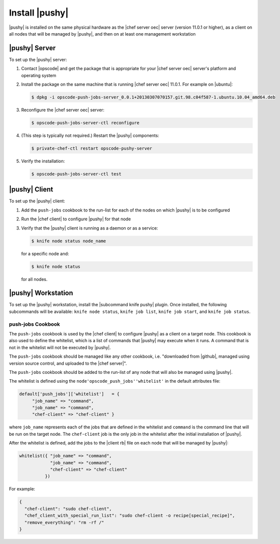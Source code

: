 =====================================================
Install |pushy|
=====================================================

|pushy| is installed on the same physical hardware as the |chef server oec| server (version 11.0.1 or higher), as a client on all nodes that will be managed by |pushy|, and then on at least one management workstation


|pushy| Server
=====================================================
To set up the |pushy| server:

#. Contact |opscode| and get the package that is appropriate for your |chef server oec| server's platform and operating system
#. Install the package on the same machine that is running |chef server oec| 11.0.1. For example on |ubuntu|:

   .. code-block:: bash

      $ dpkg -i opscode-push-jobs-server_0.0.1+20130307070157.git.98.c04f587-1.ubuntu.10.04_amd64.deb

#. Reconfigure the |chef server oec| server:

   .. code-block:: bash

      $ opscode-push-jobs-server-ctl reconfigure

#. (This step is typically not required.) Restart the |pushy| components:

   .. code-block:: bash

      $ private-chef-ctl restart opscode-pushy-server

#. Verify the installation:

   .. code-block:: bash

      $ opscode-push-jobs-server-ctl test


|pushy| Client
=====================================================
To set up the |pushy| client:

#. Add the ``push-jobs`` cookbook to the run-list for each of the nodes on which |pushy| is to be configured
#. Run the |chef client| to configure |pushy| for that node
#. Verify that the |pushy| client is running as a daemon or as a service:

   .. code-block:: bash

      $ knife node status node_name

   for a specific node and:

   .. code-block:: bash

      $ knife node status

   for all nodes.


|pushy| Workstation
=====================================================
To set up the |pushy| workstation, install the |subcommand knife pushy| plugin. Once installed, the following subcommands will be available: ``knife node status``, ``knife job list``, ``knife job start``, and ``knife job status``. 


push-jobs Cookbook
-----------------------------------------------------
The ``push-jobs`` cookbook is used by the |chef client| to configure |pushy| as a client on a target node. This cookbook is also used to define the whitelist, which is a list of commands that |pushy| may execute when it runs. A command that is not in the whitelist will not be executed by |pushy|.

The ``push-jobs`` cookbook should be managed like any other cookbook, i.e. "downloaded from |github|, managed using version source control, and uploaded to the |chef server|".

The ``push-jobs`` cookbook should be added to the run-list of any node that will also be managed using |pushy|.

The whitelist is defined using the ``node'opscode_push_jobs''whitelist'`` in the default attributes file:

.. code-block:: ruby

   default['push_jobs']['whitelist']   = { 
        "job_name" => "command", 
        "job_name" => "command", 
        "chef-client" => "chef-client" }

where ``job_name`` represents each of the jobs that are defined in the whitelist and ``command`` is the command line that will be run on the target node. The ``chef-client`` job is the only job in the whitelist after the initial installation of |pushy|.

After the whitelist is defined, add the jobs to the |client rb| file on each node that will be managed by |pushy|:

.. code-block:: ruby

   whitelist({ "job_name" => "command", 
               "job_name" => "command", 
               "chef-client" => "chef-client" 
             })

For example:

.. code-block:: ruby

   { 
     "chef-client": "sudo chef-client", 
     "chef_client_with_special_run_list": "sudo chef-client -o recipe[special_recipe]",
     "remove_everything": "rm -rf /" 
   }

